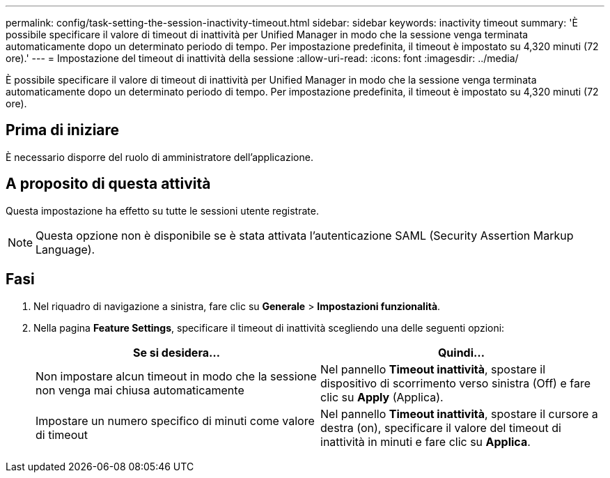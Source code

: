 ---
permalink: config/task-setting-the-session-inactivity-timeout.html 
sidebar: sidebar 
keywords: inactivity timeout 
summary: 'È possibile specificare il valore di timeout di inattività per Unified Manager in modo che la sessione venga terminata automaticamente dopo un determinato periodo di tempo. Per impostazione predefinita, il timeout è impostato su 4,320 minuti (72 ore).' 
---
= Impostazione del timeout di inattività della sessione
:allow-uri-read: 
:icons: font
:imagesdir: ../media/


[role="lead"]
È possibile specificare il valore di timeout di inattività per Unified Manager in modo che la sessione venga terminata automaticamente dopo un determinato periodo di tempo. Per impostazione predefinita, il timeout è impostato su 4,320 minuti (72 ore).



== Prima di iniziare

È necessario disporre del ruolo di amministratore dell'applicazione.



== A proposito di questa attività

Questa impostazione ha effetto su tutte le sessioni utente registrate.

[NOTE]
====
Questa opzione non è disponibile se è stata attivata l'autenticazione SAML (Security Assertion Markup Language).

====


== Fasi

. Nel riquadro di navigazione a sinistra, fare clic su *Generale* > *Impostazioni funzionalità*.
. Nella pagina *Feature Settings*, specificare il timeout di inattività scegliendo una delle seguenti opzioni:
+
|===
| Se si desidera... | Quindi... 


 a| 
Non impostare alcun timeout in modo che la sessione non venga mai chiusa automaticamente
 a| 
Nel pannello *Timeout inattività*, spostare il dispositivo di scorrimento verso sinistra (Off) e fare clic su *Apply* (Applica).



 a| 
Impostare un numero specifico di minuti come valore di timeout
 a| 
Nel pannello *Timeout inattività*, spostare il cursore a destra (on), specificare il valore del timeout di inattività in minuti e fare clic su *Applica*.

|===

